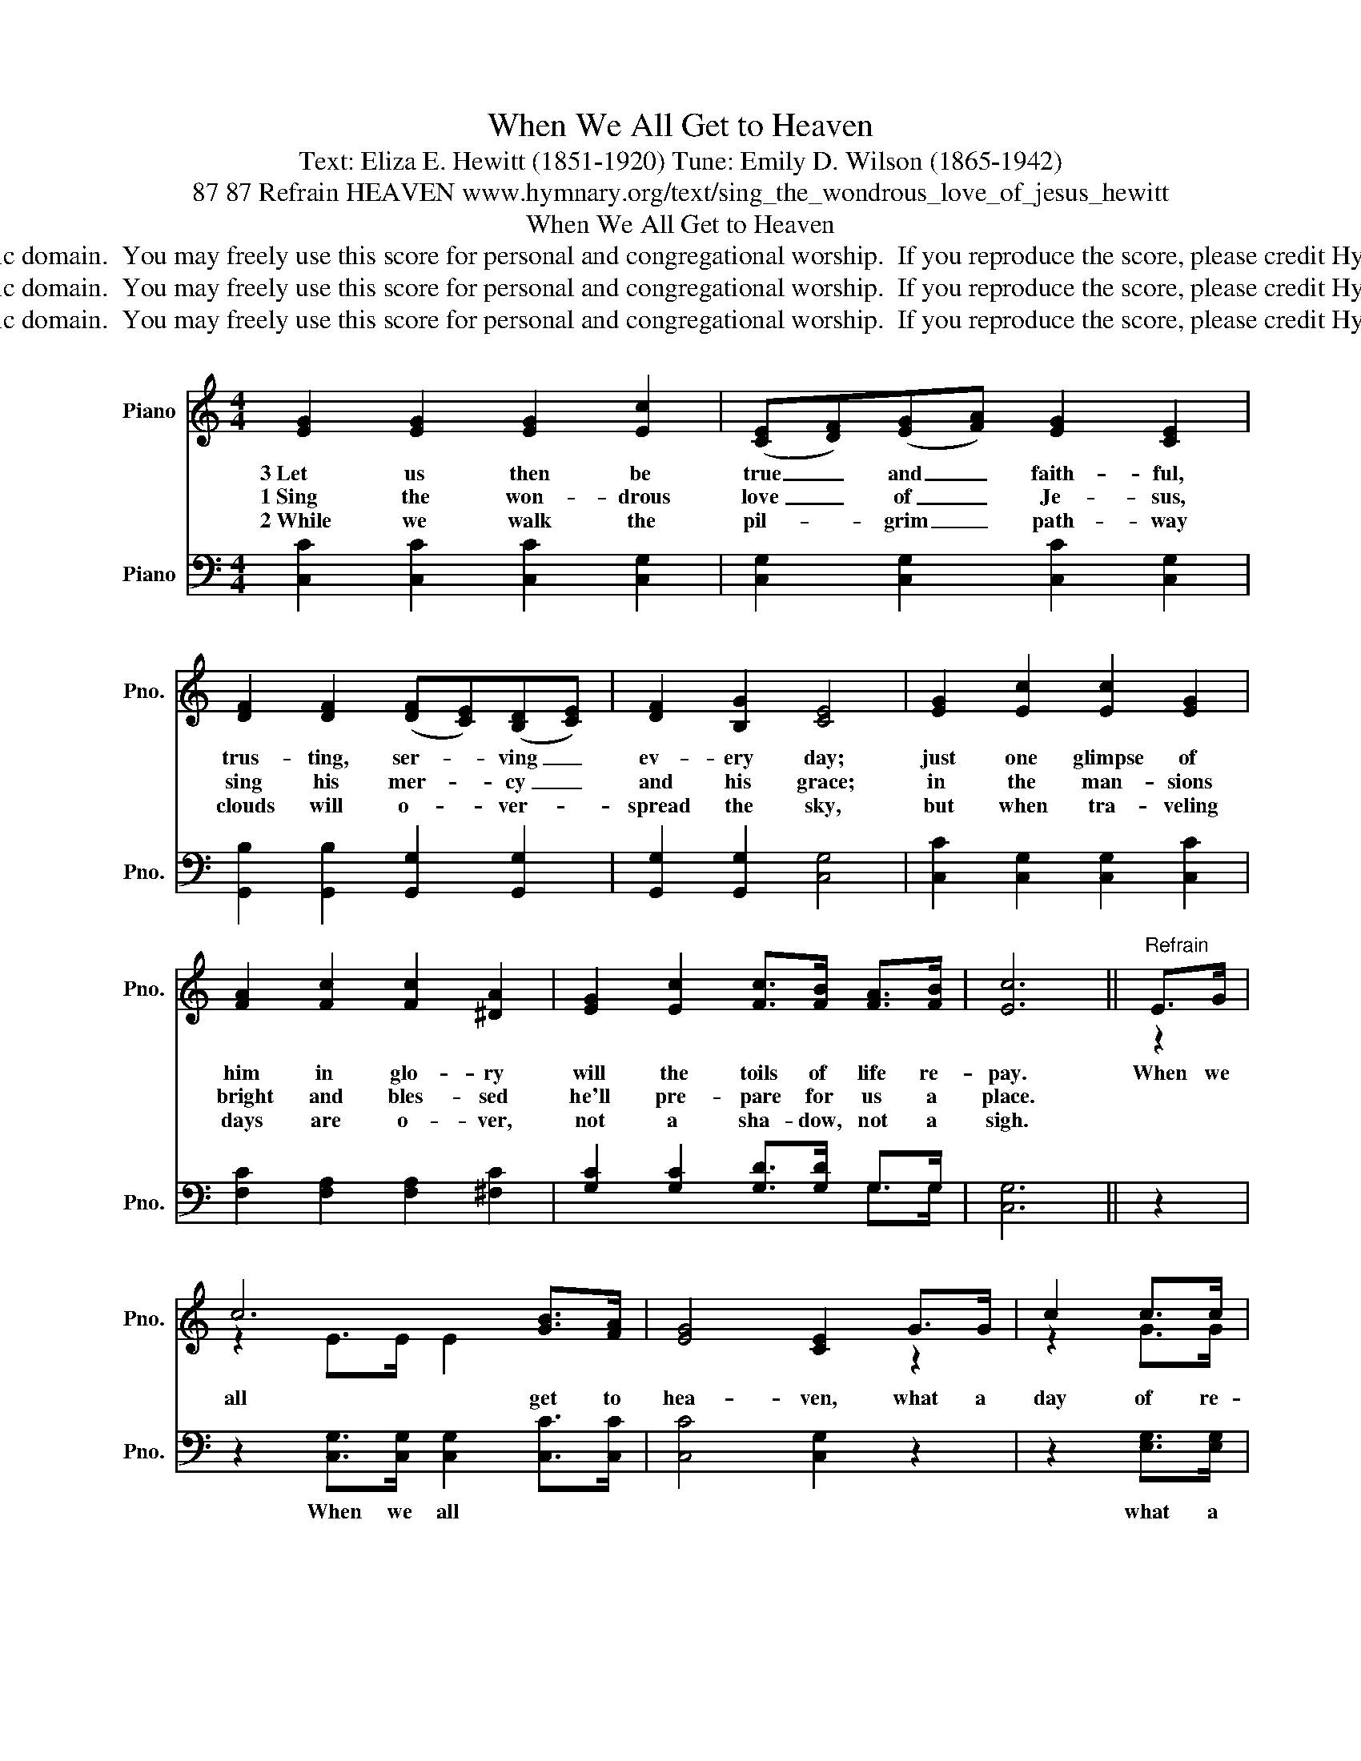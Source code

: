 X:1
T:When We All Get to Heaven
T:Text: Eliza E. Hewitt (1851-1920) Tune: Emily D. Wilson (1865-1942)
T:87 87 Refrain HEAVEN www.hymnary.org/text/sing_the_wondrous_love_of_jesus_hewitt
T:When We All Get to Heaven
T:This hymn is in the public domain.  You may freely use this score for personal and congregational worship.  If you reproduce the score, please credit Hymnary.org as the source. 
T:This hymn is in the public domain.  You may freely use this score for personal and congregational worship.  If you reproduce the score, please credit Hymnary.org as the source. 
T:This hymn is in the public domain.  You may freely use this score for personal and congregational worship.  If you reproduce the score, please credit Hymnary.org as the source. 
Z:This hymn is in the public domain.  You may freely use this score for personal and congregational worship.  If you reproduce the score, please credit Hymnary.org as the source.
%%score ( 1 2 ) ( 3 4 )
L:1/8
M:4/4
K:C
V:1 treble nm="Piano" snm="Pno."
V:2 treble 
V:3 bass nm="Piano" snm="Pno."
V:4 bass 
V:1
 [EG]2 [EG]2 [EG]2 [Ec]2 | (([CE][DF]))(([EG][FA])) [EG]2 [CE]2 | %2
w: 3~Let us then be|true _ and _ faith- ful,|
w: 1~Sing the won- drous|love _ of _ Je- sus,|
w: 2~While we walk the|pil- * grim _ path- way|
 [DF]2 [DF]2 (([DF][CE]))(([B,D][CE])) | [DF]2 [B,G]2 [CE]4 | [EG]2 [Ec]2 [Ec]2 [EG]2 | %5
w: trus- ting, ser- * ving _|ev- ery day;|just one glimpse of|
w: sing his mer- * cy _|and his grace;|in the man- sions|
w: clouds will o- * ver- *|spread the sky,|but when tra- veling|
 [FA]2 [Fc]2 [Fc]2 [^DA]2 | [EG]2 [Ec]2 [Fc]>[FB] [FA]>[FB] | [Ec]6 ||"^Refrain" E>G | %9
w: him in glo- ry|will the toils of life re-|pay.|When we|
w: bright and bles- sed|he'll pre- pare for us a|place.||
w: days are o- ver,|not a sha- dow, not a|sigh.||
 c6 [GB]>[FA] | [EG]4 [CE]2 G>G | c2 c>c | c>c B>c | d6 G>c | e6 [Gc]2 | [Fc]4 [FA]2 [^DA]2 | %16
w: all get to|hea- ven, what a|day of re-|joic- ing that will|be! When we|all see|Je- sus we'll|
w: |||||||
w: |||||||
 [EG]2 [Ec]2 c>B [FA]>B | c4- c4 |] %18
w: sing and shout the vic- to-|ry. *|
w: ||
w: ||
V:2
 x8 | x8 | x8 | x8 | x8 | x8 | x8 | x6 || z2 | z2 E>E E2 x2 | x4 x2 z2 | z2 G>G | ^F2 F>F | %13
 =F>F F>F F2 z2 | z2 G>G G2 x2 | x8 | x4 F2 x2 | E>E F>F E4 |] %18
V:3
 [C,C]2 [C,C]2 [C,C]2 [C,G,]2 | [C,G,]2 [C,G,]2 [C,C]2 [C,G,]2 | %2
w: ||
 [G,,B,]2 [G,,B,]2 [G,,G,]2 [G,,G,]2 | [G,,G,]2 [G,,G,]2 [C,G,]4 | [C,C]2 [C,G,]2 [C,G,]2 [C,C]2 | %5
w: |||
 [F,C]2 [F,A,]2 [F,A,]2 [^F,C]2 | [G,C]2 [G,C]2 [G,D]>[G,D] G,>G, | [C,G,]6 || z2 | %9
w: ||||
 z2 [C,G,]>[C,G,] [C,G,]2 [C,C]>[C,C] | [C,C]4 [C,G,]2 z2 | z2 [E,G,]>[E,G,] | %12
w: When we all * *||what a|
 [D,A,]2 [D,A,]>[D,A,] | [G,B,]>[G,B,] [G,B,]>[G,B,] [G,B,]2 z2 | z2 [C,C]>[C,C] [C,C]2 [E,_B,]2 | %15
w: day of re-|joic- ing that will be!|When we all *|
 [F,A,]4 [F,C]2 [^F,C]2 | [G,C]2 [G,C]2 [G,D]2 [G,D]2 | [C,C]>[C,G,] [C,A,]>[C,A,] [C,G,]4 |] %18
w: |* * shout, and|shout the vic- to- ry.|
V:4
 x8 | x8 | x8 | x8 | x8 | x8 | x6 G,>G, | x6 || x2 | x8 | x8 | x4 | x4 | x8 | x8 | x8 | x8 | x8 |] %18

